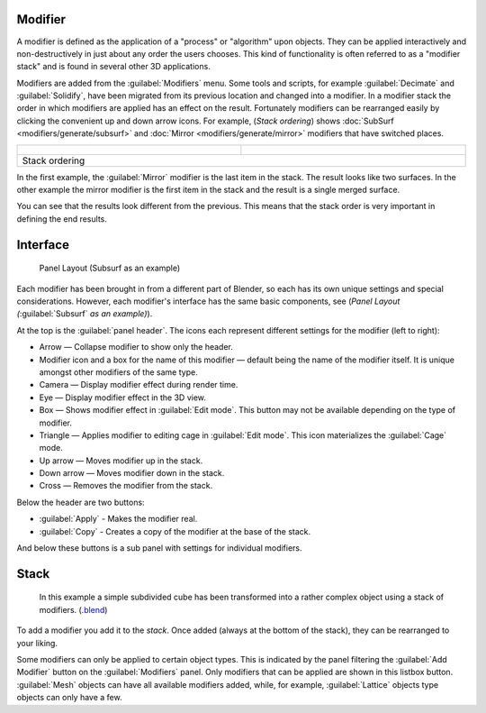 
Modifier
========

A modifier is defined as the application of a "process" or "algorithm" upon objects. They can
be applied interactively and non-destructively in just about any order the users chooses. This
kind of functionality is often referred to as a "modifier stack" and is found in several other
3D applications.

Modifiers are added from the :guilabel:`Modifiers` menu.  Some tools and scripts, for example :guilabel:`Decimate` and :guilabel:`Solidify`\ , have been migrated from its previous location and changed into a modifier.  In a modifier stack the order in which modifiers are applied has an effect on the result. Fortunately modifiers can be rearranged easily by clicking the convenient up and down arrow icons. For example, (\ *Stack ordering*\ ) shows :doc:`SubSurf <modifiers/generate/subsurf>` and :doc:`Mirror <modifiers/generate/mirror>` modifiers that have switched places.


+---------------------------------------------------------------+---------------------------------------------------------------+
+.. figure:: /images/25-Manual-Modifiers-stackorder-example2.jpg|.. figure:: /images/25-Manual-Modifiers-stackorder-examp1e1.jpg+
+   :width: 300px                                               |   :width: 300px                                               +
+   :figwidth: 300px                                            |   :figwidth: 300px                                            +
+---------------------------------------------------------------+---------------------------------------------------------------+
+Stack ordering                                                                                                                 +
+---------------------------------------------------------------+---------------------------------------------------------------+


In the first example, the :guilabel:`Mirror` modifier is the last item in the stack.
The result looks like two surfaces.  In the other example the mirror modifier is the first
item in the stack and the result is a single merged surface.

You can see that the results look different from the previous.
This means that the stack order is very important in defining the end results.


Interface
=========


.. figure:: /images/25-Manual-Modifiers-Subsurf.jpg

   Panel Layout (Subsurf as an example)


Each modifier has been brought in from a different part of Blender,
so each has its own unique settings and special considerations. However,
each modifier's interface has the same basic components, see (\ *Panel Layout
(*\ :guilabel:`Subsurf` *as an example)*\ ).

At the top is the :guilabel:`panel header`\ .
The icons each represent different settings for the modifier (left to right):

- Arrow — Collapse modifier to show only the header.
- Modifier icon and a box for the name of this modifier — default being the name of the modifier itself. It is unique amongst other modifiers of the same type.
- Camera — Display modifier effect during render time.
- Eye — Display modifier effect in the 3D view.
- Box — Shows modifier effect in :guilabel:`Edit mode`\ . This button may not be available depending on the type of modifier.
- Triangle — Applies modifier to editing cage in :guilabel:`Edit mode`\ .  This icon materializes the :guilabel:`Cage` mode.
- Up arrow — Moves modifier up in the stack.
- Down arrow — Moves modifier down in the stack.
- Cross — Removes the modifier from the stack.

Below the header are two buttons:

- :guilabel:`Apply` - Makes the modifier real.
- :guilabel:`Copy` - Creates a copy of the modifier at the base of the stack.

And below these buttons is a sub panel with settings for individual modifiers.


Stack
=====


.. figure:: /images/25-Manual-Modifiers-stackorder-example3.jpg

   In this example a simple subdivided cube has been transformed into a rather complex object using a stack of modifiers. (\ `.blend <http://wiki.blender.org/index.php/:File:25-Manual-Modifiers-example.blend>`__\ )


To add a modifier you add it to the *stack*\ . Once added (always at the bottom of the stack),
they can be rearranged to your liking.

Some modifiers can only be applied to certain object types. This is indicated by the panel
filtering the :guilabel:`Add Modifier` button on the :guilabel:`Modifiers` panel.
Only modifiers that can be applied are shown in this listbox button.
:guilabel:`Mesh` objects can have all available modifiers added, while, for example,
:guilabel:`Lattice` objects type objects can only have a few.


